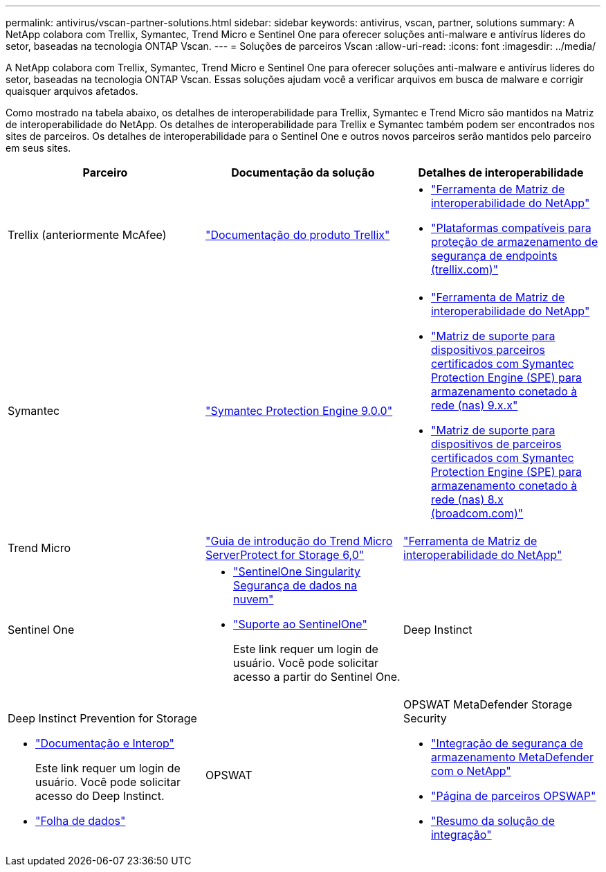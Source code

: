 ---
permalink: antivirus/vscan-partner-solutions.html 
sidebar: sidebar 
keywords: antivirus, vscan, partner, solutions 
summary: A NetApp colabora com Trellix, Symantec, Trend Micro e Sentinel One para oferecer soluções anti-malware e antivírus líderes do setor, baseadas na tecnologia ONTAP Vscan. 
---
= Soluções de parceiros Vscan
:allow-uri-read: 
:icons: font
:imagesdir: ../media/


[role="lead"]
A NetApp colabora com Trellix, Symantec, Trend Micro e Sentinel One para oferecer soluções anti-malware e antivírus líderes do setor, baseadas na tecnologia ONTAP Vscan. Essas soluções ajudam você a verificar arquivos em busca de malware e corrigir quaisquer arquivos afetados.

Como mostrado na tabela abaixo, os detalhes de interoperabilidade para Trellix, Symantec e Trend Micro são mantidos na Matriz de interoperabilidade do NetApp. Os detalhes de interoperabilidade para Trellix e Symantec também podem ser encontrados nos sites de parceiros. Os detalhes de interoperabilidade para o Sentinel One e outros novos parceiros serão mantidos pelo parceiro em seus sites.

[cols="3*"]
|===
| Parceiro | Documentação da solução | Detalhes de interoperabilidade 


| Trellix (anteriormente McAfee) | link:https://docs.trellix.com/bundle?labelkey=prod-endpoint-security-storage-protection&labelkey=prod-endpoint-security-storage-protection-v2-3-x&labelkey=prod-endpoint-security-storage-protection-v2-2-x&labelkey=prod-endpoint-security-storage-protection-v2-1-x&labelkey=prod-endpoint-security-storage-protection-v2-0-x["Documentação do produto Trellix"^]  a| 
* link:https://imt.netapp.com/matrix/["Ferramenta de Matriz de interoperabilidade do NetApp"^]
* link:https://kcm.trellix.com/corporate/index?page=content&id=KB94811["Plataformas compatíveis para proteção de armazenamento de segurança de endpoints (trellix.com)"^]




| Symantec | link:https://techdocs.broadcom.com/us/en/symantec-security-software/endpoint-security-and-management/symantec-protection-engine/9-0-0.html["Symantec Protection Engine 9.0.0"^]  a| 
* link:https://imt.netapp.com/matrix/["Ferramenta de Matriz de interoperabilidade do NetApp"^]
* link:https://techdocs.broadcom.com/us/en/symantec-security-software/endpoint-security-and-management/symantec-protection-engine/9-1-0/Installing-SPE/Support-Matrix-for-Partner-Devices-Certified-with-Symantec-Protection-Engine-(SPE)-for-Network-Attached-Storage-(NAS)-8-x.html["Matriz de suporte para dispositivos parceiros certificados com Symantec Protection Engine (SPE) para armazenamento conetado à rede (nas) 9.x.x"^]
* link:https://techdocs.broadcom.com/us/en/symantec-security-software/endpoint-security-and-management/symantec-protection-engine/8-2-2/Installing-SPE/Support-Matrix-for-Partner-Devices-Certified-with-Symantec-Protection-Engine-(SPE)-for-Network-Attached-Storage-(NAS)-8-x.html["Matriz de suporte para dispositivos de parceiros certificados com Symantec Protection Engine (SPE) para armazenamento conetado à rede (nas) 8.x (broadcom.com)"^]




| Trend Micro | link:https://docs.trendmicro.com/all/ent/spfs/v6.0/en-us/spfs_6.0_gsg_new.pdf["Guia de introdução do Trend Micro ServerProtect for Storage 6,0"^] | link:https://imt.netapp.com/matrix/["Ferramenta de Matriz de interoperabilidade do NetApp"^] 


| Sentinel One  a| 
* link:https://www.sentinelone.com/platform/singularity-cloud-data-security/["SentinelOne Singularity Segurança de dados na nuvem"^]
* link:https://support.sentinelone.com/hc/en-us/categories/360002507673-Knowledge-Base-and-Documents["Suporte ao SentinelOne"^]
+
Este link requer um login de usuário. Você pode solicitar acesso a partir do Sentinel One.





| Deep Instinct  a| 
Deep Instinct Prevention for Storage

* link:https://portal.deepinstinct.com/pages/dikb["Documentação e Interop"^]
+
Este link requer um login de usuário. Você pode solicitar acesso do Deep Instinct.

* link:https://www.deepinstinct.com/pdf/datasheet-deep-instinct-prevention-for-storage-netapp["Folha de dados"^]




| OPSWAT  a| 
OPSWAT MetaDefender Storage Security

* link:https://www.opswat.com/blog/metadefender-storage-security-integration-with-netapp["Integração de segurança de armazenamento MetaDefender com o NetApp"^]
* link:https://www.opswat.com/partners/netapp["Página de parceiros OPSWAP"^]
* link:https://static.opswat.com/uploads/files/opswat-metadefender-storage-security-netapp-brochure.pdf["Resumo da solução de integração"^]


|===